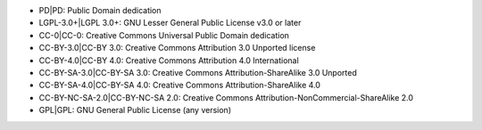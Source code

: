 -  PD|PD: Public Domain dedication
-  LGPL-3.0+|LGPL 3.0+: GNU Lesser General Public License v3.0 or later
-  CC-0|CC-0: Creative Commons Universal Public Domain dedication
-  CC-BY-3.0|CC-BY 3.0: Creative Commons Attribution 3.0 Unported
   license
-  CC-BY-4.0|CC-BY 4.0: Creative Commons Attribution 4.0 International
-  CC-BY-SA-3.0|CC-BY-SA 3.0: Creative Commons Attribution-ShareAlike
   3.0 Unported
-  CC-BY-SA-4.0|CC-BY-SA 4.0: Creative Commons Attribution-ShareAlike
   4.0
-  CC-BY-NC-SA-2.0|CC-BY-NC-SA 2.0: Creative Commons
   Attribution-NonCommercial-ShareAlike 2.0
-  GPL|GPL: GNU General Public License (any version)
